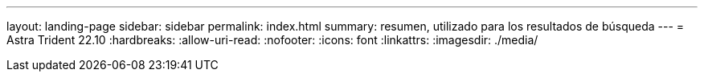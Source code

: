 ---
layout: landing-page 
sidebar: sidebar 
permalink: index.html 
summary: resumen, utilizado para los resultados de búsqueda 
---
= Astra Trident 22.10
:hardbreaks:
:allow-uri-read: 
:nofooter: 
:icons: font
:linkattrs: 
:imagesdir: ./media/


